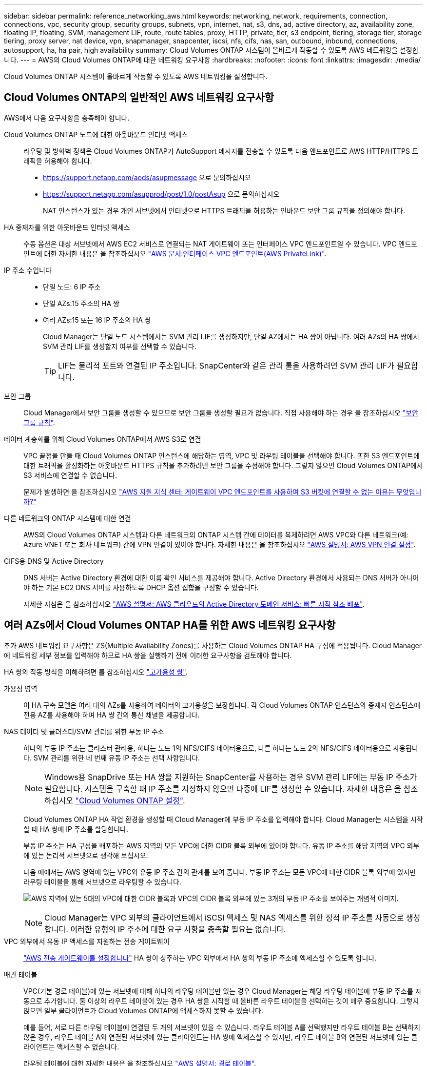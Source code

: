 ---
sidebar: sidebar 
permalink: reference_networking_aws.html 
keywords: networking, network, requirements, connection, connections, vpc, security group, security groups, subnets, vpn, internet, nat, s3, dns, ad, active directory, az, availability zone, floating IP, floating, SVM, management LIF, route, route tables, proxy, HTTP, private, tier, s3 endpoint, tiering, storage tier, storage tiering, proxy server, nat device, vpn, snapmanager, snapcenter, iscsi, nfs, cifs, nas, san, outbound, inbound, connections, autosupport, ha, ha pair, high availability 
summary: Cloud Volumes ONTAP 시스템이 올바르게 작동할 수 있도록 AWS 네트워킹을 설정합니다. 
---
= AWS의 Cloud Volumes ONTAP에 대한 네트워킹 요구사항
:hardbreaks:
:nofooter: 
:icons: font
:linkattrs: 
:imagesdir: ./media/


[role="lead"]
Cloud Volumes ONTAP 시스템이 올바르게 작동할 수 있도록 AWS 네트워킹을 설정합니다.



== Cloud Volumes ONTAP의 일반적인 AWS 네트워킹 요구사항

AWS에서 다음 요구사항을 충족해야 합니다.

Cloud Volumes ONTAP 노드에 대한 아웃바운드 인터넷 액세스::
+
--
라우팅 및 방화벽 정책은 Cloud Volumes ONTAP가 AutoSupport 메시지를 전송할 수 있도록 다음 엔드포인트로 AWS HTTP/HTTPS 트래픽을 허용해야 합니다.

* https://support.netapp.com/aods/asupmessage 으로 문의하십시오
* https://support.netapp.com/asupprod/post/1.0/postAsup 으로 문의하십시오
+
NAT 인스턴스가 있는 경우 개인 서브넷에서 인터넷으로 HTTPS 트래픽을 허용하는 인바운드 보안 그룹 규칙을 정의해야 합니다.



--
HA 중재자를 위한 아웃바운드 인터넷 액세스::
+
--
수동 옵션은 대상 서브넷에서 AWS EC2 서비스로 연결되는 NAT 게이트웨이 또는 인터페이스 VPC 엔드포인트일 수 있습니다. VPC 엔드포인트에 대한 자세한 내용은 을 참조하십시오 http://docs.aws.amazon.com/AmazonVPC/latest/UserGuide/vpce-interface.html["AWS 문서:인터페이스 VPC 엔드포인트(AWS PrivateLink)"^].

--
IP 주소 수입니다::
+
--
* 단일 노드: 6 IP 주소
* 단일 AZs:15 주소의 HA 쌍
* 여러 AZs:15 또는 16 IP 주소의 HA 쌍
+
Cloud Manager는 단일 노드 시스템에서는 SVM 관리 LIF를 생성하지만, 단일 AZ에서는 HA 쌍이 아닙니다. 여러 AZs의 HA 쌍에서 SVM 관리 LIF를 생성할지 여부를 선택할 수 있습니다.

+

TIP: LIF는 물리적 포트와 연결된 IP 주소입니다. SnapCenter와 같은 관리 툴을 사용하려면 SVM 관리 LIF가 필요합니다.



--
보안 그룹:: Cloud Manager에서 보안 그룹을 생성할 수 있으므로 보안 그룹을 생성할 필요가 없습니다. 직접 사용해야 하는 경우 을 참조하십시오 link:reference_security_groups.html["보안 그룹 규칙"].
데이터 계층화를 위해 Cloud Volumes ONTAP에서 AWS S3로 연결::
+
--
VPC 끝점을 만들 때 Cloud Volumes ONTAP 인스턴스에 해당하는 영역, VPC 및 라우팅 테이블을 선택해야 합니다. 또한 S3 엔드포인트에 대한 트래픽을 활성화하는 아웃바운드 HTTPS 규칙을 추가하려면 보안 그룹을 수정해야 합니다. 그렇지 않으면 Cloud Volumes ONTAP에서 S3 서비스에 연결할 수 없습니다.

문제가 발생하면 을 참조하십시오 https://aws.amazon.com/premiumsupport/knowledge-center/connect-s3-vpc-endpoint/["AWS 지원 지식 센터: 게이트웨이 VPC 엔드포인트를 사용하여 S3 버킷에 연결할 수 없는 이유는 무엇입니까?"^]

--
다른 네트워크의 ONTAP 시스템에 대한 연결:: AWS의 Cloud Volumes ONTAP 시스템과 다른 네트워크의 ONTAP 시스템 간에 데이터를 복제하려면 AWS VPC와 다른 네트워크(예: Azure VNET 또는 회사 네트워크) 간에 VPN 연결이 있어야 합니다. 자세한 내용은 을 참조하십시오 https://docs.aws.amazon.com/AmazonVPC/latest/UserGuide/SetUpVPNConnections.html["AWS 설명서: AWS VPN 연결 설정"^].
CIFS용 DNS 및 Active Directory::
+
--
DNS 서버는 Active Directory 환경에 대한 이름 확인 서비스를 제공해야 합니다. Active Directory 환경에서 사용되는 DNS 서버가 아니어야 하는 기본 EC2 DNS 서버를 사용하도록 DHCP 옵션 집합을 구성할 수 있습니다.

자세한 지침은 을 참조하십시오 https://docs.aws.amazon.com/quickstart/latest/active-directory-ds/welcome.html["AWS 설명서: AWS 클라우드의 Active Directory 도메인 서비스: 빠른 시작 참조 배포"^].

--




== 여러 AZs에서 Cloud Volumes ONTAP HA를 위한 AWS 네트워킹 요구사항

추가 AWS 네트워킹 요구사항은 ZS(Multiple Availability Zones)를 사용하는 Cloud Volumes ONTAP HA 구성에 적용됩니다. Cloud Manager에 네트워킹 세부 정보를 입력해야 하므로 HA 쌍을 실행하기 전에 이러한 요구사항을 검토해야 합니다.

HA 쌍의 작동 방식을 이해하려면 를 참조하십시오 link:concept_ha.html["고가용성 쌍"].

가용성 영역:: 이 HA 구축 모델은 여러 대의 AZs를 사용하여 데이터의 고가용성을 보장합니다. 각 Cloud Volumes ONTAP 인스턴스와 중재자 인스턴스에 전용 AZ를 사용해야 하며 HA 쌍 간의 통신 채널을 제공합니다.
NAS 데이터 및 클러스터/SVM 관리를 위한 부동 IP 주소::
+
--
하나의 부동 IP 주소는 클러스터 관리용, 하나는 노드 1의 NFS/CIFS 데이터용으로, 다른 하나는 노드 2의 NFS/CIFS 데이터용으로 사용됩니다. SVM 관리를 위한 네 번째 유동 IP 주소는 선택 사항입니다.


NOTE: Windows용 SnapDrive 또는 HA 쌍을 지원하는 SnapCenter를 사용하는 경우 SVM 관리 LIF에는 부동 IP 주소가 필요합니다. 시스템을 구축할 때 IP 주소를 지정하지 않으면 나중에 LIF를 생성할 수 있습니다. 자세한 내용은 을 참조하십시오 link:task_setting_up_ontap_cloud.html["Cloud Volumes ONTAP 설정"].

Cloud Volumes ONTAP HA 작업 환경을 생성할 때 Cloud Manager에 부동 IP 주소를 입력해야 합니다. Cloud Manager는 시스템을 시작할 때 HA 쌍에 IP 주소를 할당합니다.

부동 IP 주소는 HA 구성을 배포하는 AWS 지역의 모든 VPC에 대한 CIDR 블록 외부에 있어야 합니다. 유동 IP 주소를 해당 지역의 VPC 외부에 있는 논리적 서브넷으로 생각해 보십시오.

다음 예에서는 AWS 영역에 있는 VPC와 유동 IP 주소 간의 관계를 보여 줍니다. 부동 IP 주소는 모든 VPC에 대한 CIDR 블록 외부에 있지만 라우팅 테이블을 통해 서브넷으로 라우팅할 수 있습니다.

image:diagram_ha_floating_ips.png["AWS 지역에 있는 5대의 VPC에 대한 CIDR 블록과 VPC의 CIDR 블록 외부에 있는 3개의 부동 IP 주소를 보여주는 개념적 이미지."]


NOTE: Cloud Manager는 VPC 외부의 클라이언트에서 iSCSI 액세스 및 NAS 액세스를 위한 정적 IP 주소를 자동으로 생성합니다. 이러한 유형의 IP 주소에 대한 요구 사항을 충족할 필요는 없습니다.

--
VPC 외부에서 유동 IP 액세스를 지원하는 전송 게이트웨이:: link:task_setting_up_transit_gateway.html["AWS 전송 게이트웨이를 설정합니다"] HA 쌍이 상주하는 VPC 외부에서 HA 쌍의 부동 IP 주소에 액세스할 수 있도록 합니다.
배관 테이블::
+
--
VPC(기본 경로 테이블)에 있는 서브넷에 대해 하나의 라우팅 테이블만 있는 경우 Cloud Manager는 해당 라우팅 테이블에 부동 IP 주소를 자동으로 추가합니다. 둘 이상의 라우트 테이블이 있는 경우 HA 쌍을 시작할 때 올바른 라우트 테이블을 선택하는 것이 매우 중요합니다. 그렇지 않으면 일부 클라이언트가 Cloud Volumes ONTAP에 액세스하지 못할 수 있습니다.

예를 들어, 서로 다른 라우팅 테이블에 연결된 두 개의 서브넷이 있을 수 있습니다. 라우트 테이블 A를 선택했지만 라우트 테이블 B는 선택하지 않은 경우, 라우트 테이블 A와 연결된 서브넷에 있는 클라이언트는 HA 쌍에 액세스할 수 있지만, 라우트 테이블 B와 연결된 서브넷에 있는 클라이언트는 액세스할 수 없습니다.

라우팅 테이블에 대한 자세한 내용은 을 참조하십시오 http://docs.aws.amazon.com/AmazonVPC/latest/UserGuide/VPC_Route_Tables.html["AWS 설명서: 경로 테이블"^].

--
NetApp 관리 툴에 연결::
+
--
. NetApp 관리 툴을 다른 VPC 및 에 구축할 수 있습니다 link:task_setting_up_transit_gateway.html["AWS 전송 게이트웨이를 설정합니다"]. 게이트웨이를 사용하면 VPC 외부에서 클러스터 관리 인터페이스의 부동 IP 주소에 액세스할 수 있습니다.
. NAS 클라이언트와 비슷한 라우팅 구성을 사용하여 동일한 VPC에 NetApp 관리 툴을 구축합니다.


--




=== 구성의 예

다음 이미지는 액티브-패시브 구성으로 작동하는 AWS의 최적의 HA 구성을 보여줍니다.

image:diagram_ha_networking.png["Cloud Volumes ONTAP HA 아키텍처의 구성 요소를 보여 주는 개념적 이미지: 2개의 Cloud Volumes ONTAP 노드와 개별 가용성 영역에 있는 중재자 인스턴스"]



== VPC 구성의 예

AWS에서 Cloud Manager 및 Cloud Volumes ONTAP를 구축하는 방법을 자세히 알아보려면 가장 일반적인 VPC 구성을 검토해야 합니다.

* 공용 및 전용 서브넷과 NAT 장치가 있는 VPC입니다
* 개인 서브넷과 네트워크에 대한 VPN 연결을 지원하는 VPC입니다




=== 공용 및 전용 서브넷과 NAT 장치가 있는 VPC입니다

이 VPC 구성에는 공용 및 전용 서브넷, VPC를 인터넷에 연결하는 인터넷 게이트웨이, 사설 서브넷의 아웃바운드 인터넷 트래픽을 지원하는 공용 서브넷의 NAT 게이트웨이 또는 NAT 인스턴스가 포함됩니다. 이 구성에서는 퍼블릭 서브넷 또는 프라이빗 서브넷에서 Cloud Manager를 실행할 수 있지만, VPC 외부의 호스트에서 액세스할 수 있기 때문에 퍼블릭 서브넷을 사용하는 것이 좋습니다. 그런 다음 전용 서브넷에서 Cloud Volumes ONTAP 인스턴스를 시작할 수 있습니다.


NOTE: NAT 장치 대신 HTTP 프록시를 사용하여 인터넷 연결을 제공할 수 있습니다.

이 시나리오에 대한 자세한 내용은 을 참조하십시오 http://docs.aws.amazon.com/AmazonVPC/latest/UserGuide/VPC_Scenario2.html["AWS 문서:시나리오 2: 공용 및 사설 서브넷(NAT)이 있는 VPC"^].

다음 그림에서는 공용 서브넷에서 실행되는 Cloud Manager와 프라이빗 서브넷에서 실행되는 단일 노드 시스템을 보여 줍니다.

image:diagram_vpc_public_and_private.png["이 그림에서는 공용 서브넷에서 실행되는 Cloud Manager 및 NAT 인스턴스, 전용 서브넷에서 실행되는 Cloud Volumes ONTAP 인스턴스 및 NetApp 지원 인스턴스를 보여 줍니다."]



=== 개인 서브넷과 네트워크에 대한 VPN 연결을 지원하는 VPC입니다

이 VPC 구성은 Cloud Volumes ONTAP가 프라이빗 환경의 확장이 되는 하이브리드 클라우드 구성입니다. 이 구성에는 네트워크에 대한 VPN 연결이 있는 전용 서브넷 및 가상 전용 게이트웨이가 포함됩니다. VPN 터널을 통해 라우팅하면 EC2 인스턴스가 네트워크 및 방화벽을 통해 인터넷에 액세스할 수 있습니다. 프라이빗 서브넷 또는 데이터 센터에서 Cloud Manager를 실행할 수 있습니다. 그런 다음 개인 서브넷에서 Cloud Volumes ONTAP를 실행합니다.


NOTE: 이 구성에서 프록시 서버를 사용하여 인터넷 액세스를 허용할 수도 있습니다. 프록시 서버는 데이터 센터 또는 AWS에 있을 수 있습니다.

데이터 센터의 FAS 시스템과 AWS의 Cloud Volumes ONTAP 시스템 간에 데이터를 복제하려면 링크가 안전하도록 VPN 연결을 사용해야 합니다.

이 시나리오에 대한 자세한 내용은 을 참조하십시오 http://docs.aws.amazon.com/AmazonVPC/latest/UserGuide/VPC_Scenario4.html["AWS 문서: 시나리오 4: 전용 서브넷만 있는 VPC 및 AWS 관리형 VPN 액세스"^].

다음 그래픽은 데이터 센터에서 실행되는 Cloud Manager와 프라이빗 서브넷에서 실행되는 단일 노드 시스템을 보여 줍니다.

image:diagram_vpc_private.png["이 그림에서는 데이터 센터에서 실행되는 Cloud Manager, 프라이빗 서브넷에서 실행되는 Cloud Volumes ONTAP 인스턴스, NetApp 지원 인스턴스를 보여 줍니다. 데이터 센터와 Amazon Web Services 간에 VPN 연결이 있습니다."]
